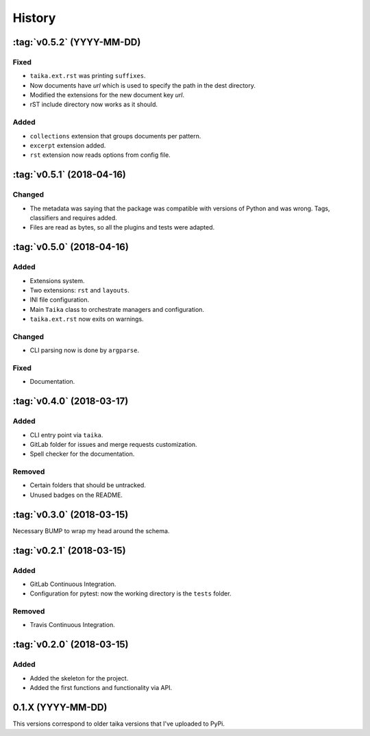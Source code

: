 History
=======

:tag:`v0.5.2` (YYYY-MM-DD)
--------------------------

Fixed
~~~~~

* ``taika.ext.rst`` was printing ``suffixes``.
* Now documents have `url` which is used to specify the path in the dest directory.
* Modified the extensions for the new document key `url`.
* rST include directory now works as it should.

Added
~~~~~

* ``collections`` extension that groups documents per pattern.
* ``excerpt`` extension added.
* ``rst`` extension now reads options from config file.


:tag:`v0.5.1` (2018-04-16)
--------------------------

Changed
~~~~~~~

* The metadata was saying that the package was compatible with versions of Python
  and was wrong. Tags, classifiers and requires added.
* Files are read as bytes, so all the plugins and tests were adapted.

:tag:`v0.5.0` (2018-04-16)
--------------------------

Added
~~~~~

* Extensions system.
* Two extensions: ``rst`` and ``layouts``.
* INI file configuration.
* Main ``Taika`` class to orchestrate managers and configuration.
* ``taika.ext.rst`` now exits on warnings.

Changed
~~~~~~~

* CLI parsing now is done by ``argparse``.

Fixed
~~~~~

* Documentation.


:tag:`v0.4.0` (2018-03-17)
---------------------------

Added
~~~~~

* CLI entry point via ``taika``.
* GitLab folder for issues and merge requests customization.
* Spell checker for the documentation.

Removed
~~~~~~~

* Certain folders that should be untracked.
* Unused badges on the README.


:tag:`v0.3.0` (2018-03-15)
--------------------------

Necessary BUMP to wrap my head around the schema.


:tag:`v0.2.1` (2018-03-15)
--------------------------

Added
~~~~~

* GitLab Continuous Integration.
* Configuration for pytest: now the working directory is the ``tests`` folder.

Removed
~~~~~~~

* Travis Continuous Integration.


:tag:`v0.2.0` (2018-03-15)
--------------------------

Added
~~~~~

* Added the skeleton for the project.
* Added the first functions and functionality via API.


0.1.X (YYYY-MM-DD)
------------------

This versions correspond to older taika versions that I've uploaded to PyPi.
